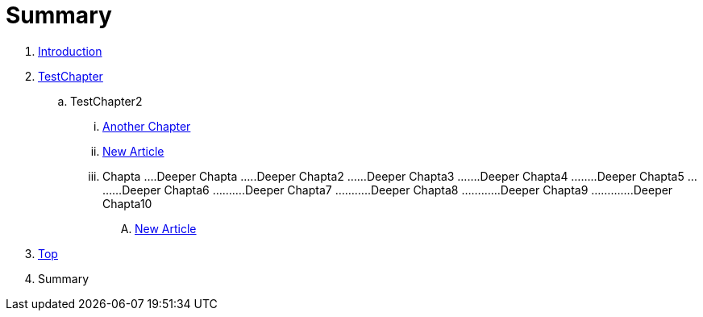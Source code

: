= Summary

. link:README.adoc[Introduction]
. link:Deeper/testchapter.adoc[TestChapter]
.. TestChapter2
... link:another_chapter.adoc[Another Chapter]
... link:Deeper/new_article.adoc[New Article]
... Chapta
....Deeper Chapta
.....Deeper Chapta2
......Deeper Chapta3
.......Deeper Chapta4
........Deeper Chapta5
.........Deeper Chapta6
..........Deeper Chapta7
...........Deeper Chapta8
............Deeper Chapta9
.............Deeper Chapta10
.... link:Deeper/newarticle_doc.adoc[New Article]
. link:Deeper/test3.adoc[Top]
. Summary


